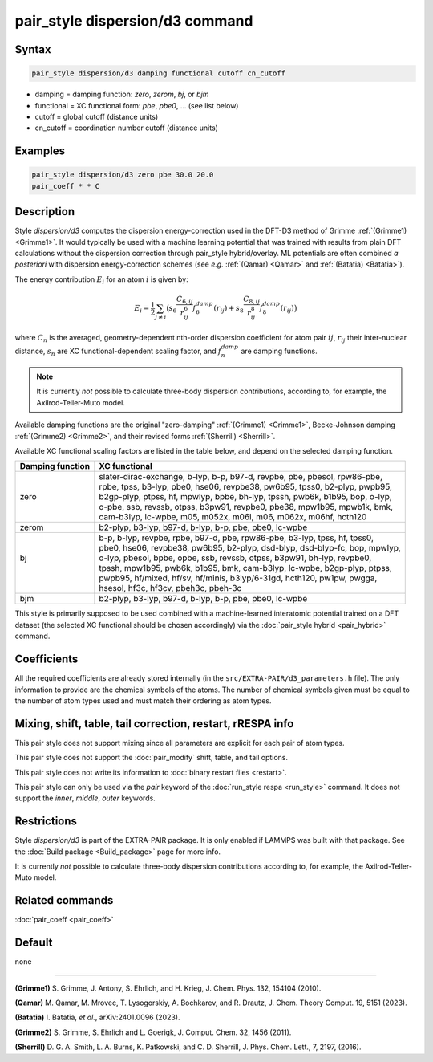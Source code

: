 .. index:: pair_style dispersion/d3

pair_style dispersion/d3 command
================================

Syntax
""""""

.. code-block:: LAMMPS

   pair_style dispersion/d3 damping functional cutoff cn_cutoff

* damping = damping function: *zero*, *zerom*, *bj*, or *bjm*
* functional = XC functional form: *pbe*, *pbe0*, ... (see list below)
* cutoff = global cutoff (distance units)
* cn_cutoff = coordination number cutoff (distance units)

Examples
""""""""

.. code-block:: LAMMPS

   pair_style dispersion/d3 zero pbe 30.0 20.0
   pair_coeff * * C

Description
"""""""""""

.. versionadded:: TBD

Style *dispersion/d3* computes the dispersion energy-correction used in
the DFT-D3 method of Grimme :ref:`(Grimme1) <Grimme1>`.  It would
typically be used with a machine learning potential that was trained
with results from plain DFT calculations without the dispersion
correction through pair_style hybrid/overlay. ML potentials are often
combined *a posteriori* with dispersion energy-correction schemes (see
*e.g.* :ref:`(Qamar) <Qamar>` and :ref:`(Batatia) <Batatia>`).

The energy contribution :math:`E_i` for an atom :math:`i` is given by:

.. math::

   E_i = \frac{1}{2} \sum_{j \neq i} \big(
                s_6 \frac{C_{6,ij}}{r^6_{ij}} f_6^{damp}(r_{ij}) +
                s_8 \frac{C_{8,ij}}{r^8_{ij}} f_8^{damp}(r_{ij}) \big)

where :math:`C_n` is the averaged, geometry-dependent nth-order
dispersion coefficient for atom pair :math:`ij`, :math:`r_{ij}` their
inter-nuclear distance, :math:`s_n` are XC functional-dependent scaling
factor, and :math:`f_n^{damp}` are damping functions.

.. note::

   It is currently *not* possible to calculate three-body dispersion
   contributions, according to, for example, the Axilrod-Teller-Muto
   model.

Available damping functions are the original "zero-damping"
:ref:`(Grimme1) <Grimme1>`, Becke-Johnson damping :ref:`(Grimme2)
<Grimme2>`, and their revised forms :ref:`(Sherrill) <Sherrill>`.

Available XC functional scaling factors are listed in the table below,
and depend on the selected damping function.

+------------------+--------------------------------------------------------------------------------+
| Damping function | XC functional                                                                  |
+==================+================================================================================+
| |                | | slater-dirac-exchange, b-lyp, b-p, b97-d, revpbe, pbe, pbesol, rpw86-pbe,    |
| |                | | rpbe, tpss, b3-lyp, pbe0, hse06, revpbe38, pw6b95, tpss0, b2-plyp, pwpb95,   |
| | zero           | | b2gp-plyp, ptpss, hf, mpwlyp, bpbe, bh-lyp, tpssh, pwb6k, b1b95, bop, o-lyp, |
| |                | | o-pbe, ssb, revssb, otpss, b3pw91, revpbe0, pbe38, mpw1b95, mpwb1k, bmk,     |
| |                | | cam-b3lyp, lc-wpbe, m05, m052x, m06l, m06, m062x, m06hf, hcth120             |
+------------------+--------------------------------------------------------------------------------+
|   zerom          |   b2-plyp, b3-lyp, b97-d, b-lyp, b-p, pbe, pbe0, lc-wpbe                       |
+------------------+--------------------------------------------------------------------------------+
| |                | | b-p, b-lyp, revpbe, rpbe, b97-d, pbe, rpw86-pbe, b3-lyp, tpss, hf, tpss0,    |
| |                | | pbe0, hse06, revpbe38, pw6b95, b2-plyp, dsd-blyp, dsd-blyp-fc, bop, mpwlyp,  |
| | bj             | | o-lyp, pbesol, bpbe, opbe, ssb, revssb, otpss, b3pw91, bh-lyp, revpbe0,      |
| |                | | tpssh, mpw1b95, pwb6k, b1b95, bmk, cam-b3lyp, lc-wpbe, b2gp-plyp, ptpss,     |
| |                | | pwpb95, hf/mixed, hf/sv, hf/minis, b3lyp/6-31gd, hcth120, pw1pw, pwgga,      |
| |                | | hsesol, hf3c, hf3cv, pbeh3c, pbeh-3c                                         |
+------------------+--------------------------------------------------------------------------------+
| bjm              |  b2-plyp, b3-lyp, b97-d, b-lyp, b-p, pbe, pbe0, lc-wpbe                        |
+------------------+--------------------------------------------------------------------------------+


This style is primarily supposed to be used combined with a
machine-learned interatomic potential trained on a DFT dataset (the
selected XC functional should be chosen accordingly) via the
:doc:`pair_style hybrid <pair_hybrid>` command.

Coefficients
""""""""""""

All the required coefficients are already stored internally (in the
``src/EXTRA-PAIR/d3_parameters.h`` file).  The only information to
provide are the chemical symbols of the atoms.  The number of chemical
symbols given must be equal to the number of atom types used and must
match their ordering as atom types.


Mixing, shift, table, tail correction, restart, rRESPA info
"""""""""""""""""""""""""""""""""""""""""""""""""""""""""""

This pair style does not support mixing since all parameters are
explicit for each pair of atom types.

This pair style does not support the :doc:`pair_modify` shift, table,
and tail options.

This pair style does not write its information to :doc:`binary restart
files <restart>`.

This pair style can only be used via the *pair* keyword of the
:doc:`run_style respa <run_style>` command.  It does not support the
*inner*, *middle*, *outer* keywords.

Restrictions
""""""""""""

Style *dispersion/d3* is part of the EXTRA-PAIR package. It is only
enabled if LAMMPS was built with that package.  See the :doc:`Build
package <Build_package>` page for more info.

It is currently *not* possible to calculate three-body dispersion
contributions according to, for example, the Axilrod-Teller-Muto model.

Related commands
""""""""""""""""

:doc:`pair_coeff <pair_coeff>`

Default
"""""""

none

----------

.. _Grimme1:

**(Grimme1)** S. Grimme, J. Antony, S. Ehrlich, and H. Krieg, J. Chem. Phys. 132, 154104 (2010).

.. _Qamar:

**(Qamar)** M. Qamar, M. Mrovec, T. Lysogorskiy, A. Bochkarev, and R. Drautz, J. Chem. Theory Comput. 19, 5151 (2023).

.. _Batatia:

**(Batatia)** I. Batatia, *et al.*, arXiv:2401.0096 (2023).

.. _Grimme2:

**(Grimme2)** S. Grimme, S. Ehrlich and L. Goerigk,  J. Comput. Chem. 32, 1456 (2011).

.. _Sherrill:

**(Sherrill)** D. G. A. Smith, L. A. Burns, K. Patkowski, and C. D. Sherrill, J. Phys. Chem. Lett., 7, 2197, (2016).
